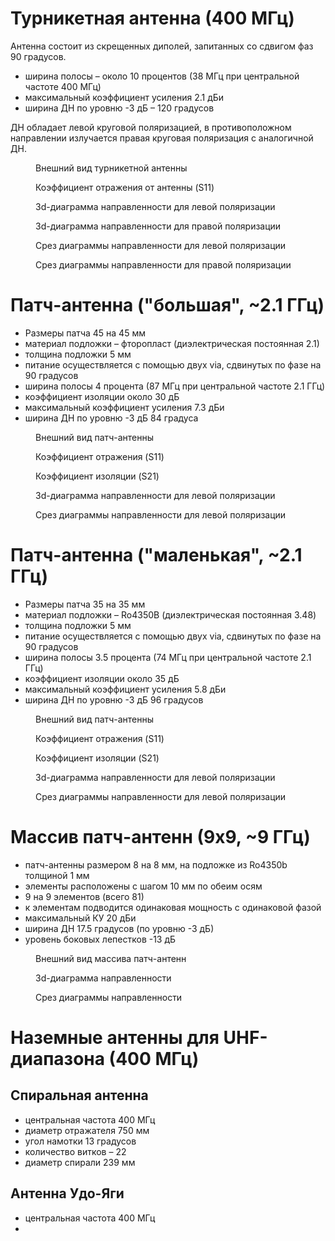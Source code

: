 * Турникетная антенна (400 МГц)

Антенна состоит из скрещенных диполей, запитанных со сдвигом фаз 90 градусов.

+ ширина полосы -- около 10 процентов (38 МГц при центральной частоте 400 МГц)
+ максимальный коэффициент усиления 2.1 дБи
+ ширина ДН по уровню -3 дБ -- 120 градусов

ДН обладает левой круговой поляризацией, в противоположном направлении излучается правая круговая поляризация с аналогичной ДН.

#+CAPTION: Внешний вид турникетной антенны
[[./01_crossed_dipole/overview.png]]

#+CAPTION: Коэффициент отражения от антенны (S11)
[[./01_crossed_dipole/bandwidth.png]]

#+CAPTION: 3d-диаграмма направленности для левой поляризации
[[./01_crossed_dipole/gain3d_LHCP.png]]

#+CAPTION: 3d-диаграмма направленности для правой поляризации
[[./01_crossed_dipole/gain3d_RHCP.png]]

#+CAPTION: Срез диаграммы направленности для левой поляризации
[[./01_crossed_dipole/gain_LHCP.png]]

#+CAPTION: Срез диаграммы направленности для правой поляризации
[[./01_crossed_dipole/gain_RHCP.png]]

* Патч-антенна ("большая", ~2.1 ГГц)

+ Размеры патча 45 на 45 мм
+ материал подложки -- фторопласт (диэлектрическая постоянная 2.1)
+ толщина подложки 5 мм
+ питание осуществляется с помощью двух via, сдвинутых по фазе на 90 градусов
+ ширина полосы 4 процента (87 МГц при центральной частоте 2.1 ГГц)
+ коэффициент изоляции около 30 дБ
+ максимальный коэффициент усиления 7.3 дБи
+ ширина ДН по уровню -3 дБ 84 градуса
  
#+CAPTION: Внешний вид патч-антенны
[[./02_patch_s_band/overview.png]]

#+CAPTION: Коэффициент отражения (S11)
[[./02_patch_s_band/bandwidth.png]]

#+CAPTION: Коэффициент изоляции (S21)
[[./02_patch_s_band/isolation_S21.png]]

#+CAPTION: 3d-диаграмма направленности для левой поляризации
[[./02_patch_s_band/gain3d_LHCP.png]]

#+CAPTION: Срез диаграммы направленности для левой поляризации
[[./02_patch_s_band/gain_LHCP.png]]

* Патч-антенна ("маленькая", ~2.1 ГГц)

+ Размеры патча 35 на 35 мм
+ материал подложки -- Ro4350B (диэлектрическая постоянная 3.48)
+ толщина подложки 5 мм
+ питание осуществляется с помощью двух via, сдвинутых по фазе на 90 градусов
+ ширина полосы 3.5 процента (74 МГц при центральной частоте 2.1 ГГц)
+ коэффициент изоляции около 35 дБ
+ максимальный коэффициент усиления 5.8 дБи
+ ширина ДН по уровню -3 дБ 96 градусов

#+CAPTION: Внешний вид патч-антенны
[[./03_patch_s_band_small/overview.png]]

#+CAPTION: Коэффициент отражения (S11)
[[./03_patch_s_band_small/bandwidth.png]]

#+CAPTION: Коэффициент изоляции (S21)
[[./03_patch_s_band_small/isolation_S21.png]]

#+CAPTION: 3d-диаграмма направленности для левой поляризации
[[./03_patch_s_band_small/gain3d_LHCP.png]]

#+CAPTION: Срез диаграммы направленности для левой поляризации
[[./03_patch_s_band_small/gain_LHCP.png]]

* Массив патч-антенн (9x9, ~9 ГГц)

+ патч-антенны размером 8 на 8 мм, на подложке из Ro4350b толщиной 1 мм
+ элементы расположены с шагом 10 мм по обеим осям
+ 9 на 9 элементов (всего 81)
+ к элементам подводится одинаковая мощность с одинаковой фазой
+ максимальный КУ 20 дБи
+ ширина ДН 17.5 градусов (по уровню -3 дБ)
+ уровень боковых лепестков -13 дБ

#+CAPTION: Внешний вид массива патч-антенн
[[./04_patch_array_x_band/overview.png]]

#+CAPTION: 3d-диаграмма направленности
[[./04_patch_array_x_band/gain3d_LHCP.png]]

#+CAPTION: Срез диаграммы направленности
[[./04_patch_array_x_band/gain_LHCP.png]]

* Наземные антенны для UHF-диапазона (400 МГц)

** Спиральная антенна

+ центральная частота 400 МГц
+ диаметр отражателя 750 мм
+ угол намотки 13 градусов
+ количество витков -- 22
+ диаметр спирали 239 мм

 

** Антенна Удо-Яги

+ центральная частота 400 МГц
+ 

